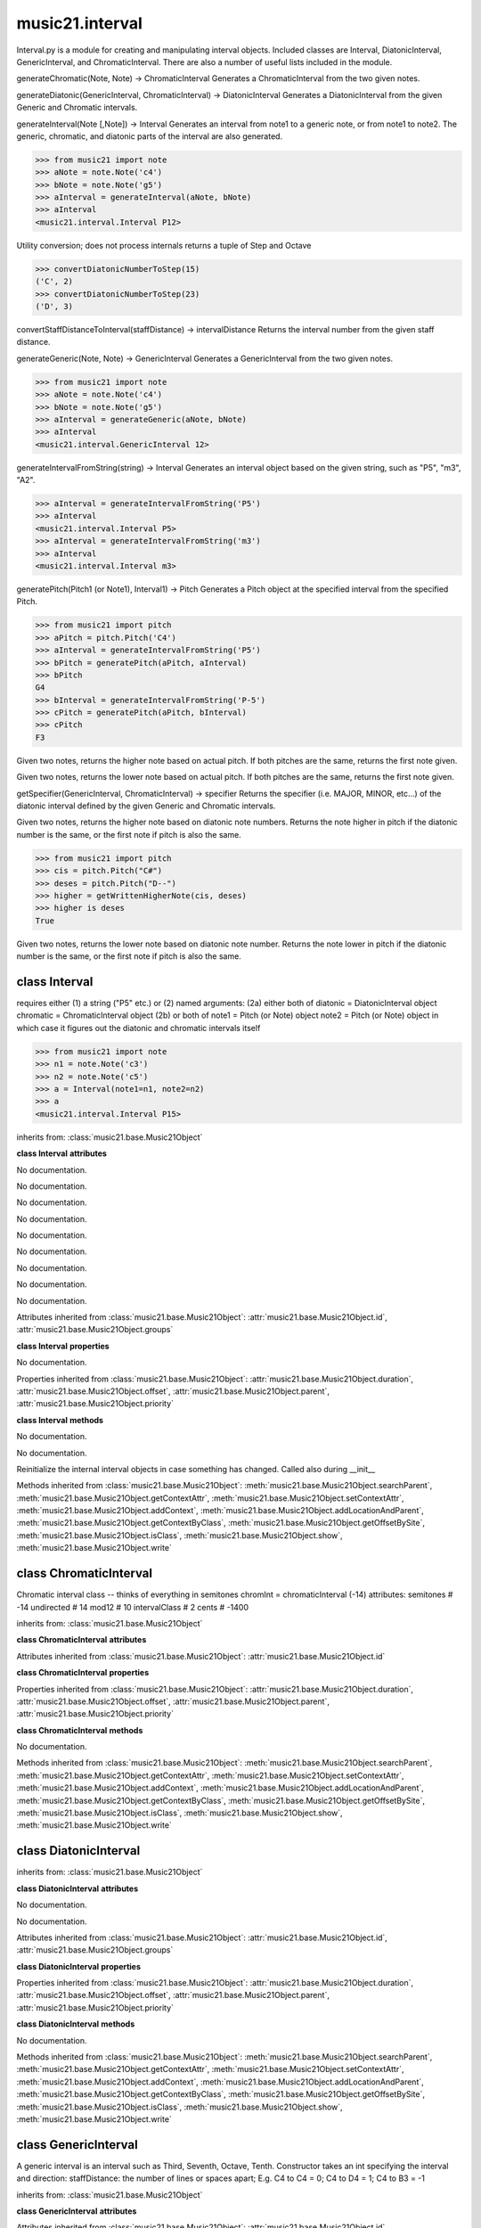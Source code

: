 .. _moduleInterval:

music21.interval
================

.. WARNING: DO NOT EDIT THIS FILE: AUTOMATICALLY GENERATED

.. module:: music21.interval

Interval.py is a module for creating and manipulating interval objects. Included classes are Interval, DiatonicInterval, GenericInterval, and ChromaticInterval. There are also a number of useful lists included in the module. 


.. function:: generateChromatic(n1, n2)

generateChromatic(Note, Note) -> ChromaticInterval Generates a ChromaticInterval from the two given notes. 

.. function:: generateDiatonic(gInt, cInt)

generateDiatonic(GenericInterval, ChromaticInterval) -> DiatonicInterval Generates a DiatonicInterval from the given Generic and Chromatic intervals. 

.. function:: generateInterval(n1, n2=None)

generateInterval(Note [,Note]) -> Interval Generates an interval from note1 to a generic note, or from note1 to note2.  The generic, chromatic, and diatonic parts of the interval are also generated. 

>>> from music21 import note
>>> aNote = note.Note('c4')
>>> bNote = note.Note('g5')
>>> aInterval = generateInterval(aNote, bNote)
>>> aInterval
<music21.interval.Interval P12> 



.. function:: convertDiatonicNumberToStep(dn)

Utility conversion; does not process internals returns a tuple of Step and Octave 

>>> convertDiatonicNumberToStep(15)
('C', 2) 
>>> convertDiatonicNumberToStep(23)
('D', 3) 

.. function:: convertStaffDistanceToInterval(staffDist)

convertStaffDistanceToInterval(staffDistance) -> intervalDistance Returns the interval number from the given staff distance. 

.. function:: generateGeneric(n1, n2)

generateGeneric(Note, Note) -> GenericInterval Generates a GenericInterval from the two given notes. 

>>> from music21 import note
>>> aNote = note.Note('c4')
>>> bNote = note.Note('g5')
>>> aInterval = generateGeneric(aNote, bNote)
>>> aInterval
<music21.interval.GenericInterval 12> 



.. function:: generateIntervalFromString(string)

generateIntervalFromString(string) -> Interval Generates an interval object based on the given string, such as "P5", "m3", "A2". 

>>> aInterval = generateIntervalFromString('P5')
>>> aInterval
<music21.interval.Interval P5> 
>>> aInterval = generateIntervalFromString('m3')
>>> aInterval
<music21.interval.Interval m3> 



.. function:: generateNote(note1, intervalString)


.. function:: generatePitch(pitch1, interval1)

generatePitch(Pitch1 (or Note1), Interval1) -> Pitch Generates a Pitch object at the specified interval from the specified Pitch. 

>>> from music21 import pitch
>>> aPitch = pitch.Pitch('C4')
>>> aInterval = generateIntervalFromString('P5')
>>> bPitch = generatePitch(aPitch, aInterval)
>>> bPitch
G4 
>>> bInterval = generateIntervalFromString('P-5')
>>> cPitch = generatePitch(aPitch, bInterval)
>>> cPitch
F3 

.. function:: getAbsoluteHigherNote(note1, note2)

Given two notes, returns the higher note based on actual pitch. If both pitches are the same, returns the first note given. 

.. function:: getAbsoluteLowerNote(note1, note2)

Given two notes, returns the lower note based on actual pitch. If both pitches are the same, returns the first note given. 

.. function:: getSpecifier(gInt, cInt)

getSpecifier(GenericInterval, ChromaticInterval) -> specifier Returns the specifier (i.e. MAJOR, MINOR, etc...) of the diatonic interval defined by the given Generic and Chromatic intervals. 



.. function:: getWrittenHigherNote(note1, note2)

Given two notes, returns the higher note based on diatonic note numbers. Returns the note higher in pitch if the diatonic number is the same, or the first note if pitch is also the same. 

>>> from music21 import pitch
>>> cis = pitch.Pitch("C#")
>>> deses = pitch.Pitch("D--")
>>> higher = getWrittenHigherNote(cis, deses)
>>> higher is deses
True 

.. function:: getWrittenLowerNote(note1, note2)

Given two notes, returns the lower note based on diatonic note number. Returns the note lower in pitch if the diatonic number is the same, or the first note if pitch is also the same. 

class Interval
--------------

.. class:: Interval

    requires either (1) a string ("P5" etc.) or (2) named arguments: (2a) either both of diatonic  = DiatonicInterval object chromatic = ChromaticInterval object (2b) or both of note1     = Pitch (or Note) object note2     = Pitch (or Note) object in which case it figures out the diatonic and chromatic intervals itself 

    >>> from music21 import note
    >>> n1 = note.Note('c3')
    >>> n2 = note.Note('c5')
    >>> a = Interval(note1=n1, note2=n2)
    >>> a
    <music21.interval.Interval P15> 

    inherits from: :class:`music21.base.Music21Object`

    **class Interval** **attributes**

    .. attribute:: chromatic

    No documentation. 

    .. attribute:: diatonic

    No documentation. 

    .. attribute:: diatonicType

    No documentation. 

    .. attribute:: direction

    No documentation. 

    .. attribute:: generic

    No documentation. 

    .. attribute:: niceName

    No documentation. 

    .. attribute:: note1

    No documentation. 

    .. attribute:: note2

    No documentation. 

    .. attribute:: type

    No documentation. 

    Attributes inherited from :class:`music21.base.Music21Object`: :attr:`music21.base.Music21Object.id`, :attr:`music21.base.Music21Object.groups`

    **class Interval** **properties**

    .. attribute:: complement

    No documentation. 

    Properties inherited from :class:`music21.base.Music21Object`: :attr:`music21.base.Music21Object.duration`, :attr:`music21.base.Music21Object.offset`, :attr:`music21.base.Music21Object.parent`, :attr:`music21.base.Music21Object.priority`

    **class Interval** **methods**

    .. method:: __init__()

    No documentation. 

    .. method:: getComplement()

    No documentation. 

    .. method:: reinit()

    Reinitialize the internal interval objects in case something has changed.  Called also during __init__ 

    Methods inherited from :class:`music21.base.Music21Object`: :meth:`music21.base.Music21Object.searchParent`, :meth:`music21.base.Music21Object.getContextAttr`, :meth:`music21.base.Music21Object.setContextAttr`, :meth:`music21.base.Music21Object.addContext`, :meth:`music21.base.Music21Object.addLocationAndParent`, :meth:`music21.base.Music21Object.getContextByClass`, :meth:`music21.base.Music21Object.getOffsetBySite`, :meth:`music21.base.Music21Object.isClass`, :meth:`music21.base.Music21Object.show`, :meth:`music21.base.Music21Object.write`


class ChromaticInterval
-----------------------

.. class:: ChromaticInterval

    Chromatic interval class -- thinks of everything in semitones chromInt = chromaticInterval (-14) attributes: semitones     # -14 undirected    # 14 mod12         # 10 intervalClass #  2 cents         # -1400 

    inherits from: :class:`music21.base.Music21Object`

    **class ChromaticInterval** **attributes**

    Attributes inherited from :class:`music21.base.Music21Object`: :attr:`music21.base.Music21Object.id`

    **class ChromaticInterval** **properties**

    Properties inherited from :class:`music21.base.Music21Object`: :attr:`music21.base.Music21Object.duration`, :attr:`music21.base.Music21Object.offset`, :attr:`music21.base.Music21Object.parent`, :attr:`music21.base.Music21Object.priority`

    **class ChromaticInterval** **methods**

    .. method:: __init__(value=None)

    No documentation. 

    Methods inherited from :class:`music21.base.Music21Object`: :meth:`music21.base.Music21Object.searchParent`, :meth:`music21.base.Music21Object.getContextAttr`, :meth:`music21.base.Music21Object.setContextAttr`, :meth:`music21.base.Music21Object.addContext`, :meth:`music21.base.Music21Object.addLocationAndParent`, :meth:`music21.base.Music21Object.getContextByClass`, :meth:`music21.base.Music21Object.getOffsetBySite`, :meth:`music21.base.Music21Object.isClass`, :meth:`music21.base.Music21Object.show`, :meth:`music21.base.Music21Object.write`


class DiatonicInterval
----------------------

.. class:: DiatonicInterval


    inherits from: :class:`music21.base.Music21Object`

    **class DiatonicInterval** **attributes**

    .. attribute:: specifier

    No documentation. 

    .. attribute:: name

    No documentation. 

    Attributes inherited from :class:`music21.base.Music21Object`: :attr:`music21.base.Music21Object.id`, :attr:`music21.base.Music21Object.groups`

    **class DiatonicInterval** **properties**

    Properties inherited from :class:`music21.base.Music21Object`: :attr:`music21.base.Music21Object.duration`, :attr:`music21.base.Music21Object.offset`, :attr:`music21.base.Music21Object.parent`, :attr:`music21.base.Music21Object.priority`

    **class DiatonicInterval** **methods**

    .. method:: __init__(specifier=None, generic=None)

    No documentation. 

    Methods inherited from :class:`music21.base.Music21Object`: :meth:`music21.base.Music21Object.searchParent`, :meth:`music21.base.Music21Object.getContextAttr`, :meth:`music21.base.Music21Object.setContextAttr`, :meth:`music21.base.Music21Object.addContext`, :meth:`music21.base.Music21Object.addLocationAndParent`, :meth:`music21.base.Music21Object.getContextByClass`, :meth:`music21.base.Music21Object.getOffsetBySite`, :meth:`music21.base.Music21Object.isClass`, :meth:`music21.base.Music21Object.show`, :meth:`music21.base.Music21Object.write`


class GenericInterval
---------------------

.. class:: GenericInterval

    A generic interval is an interval such as Third, Seventh, Octave, Tenth. Constructor takes an int specifying the interval and direction: staffDistance: the number of lines or spaces apart; E.g. C4 to C4 = 0;  C4 to D4 = 1;  C4 to B3 = -1 

    inherits from: :class:`music21.base.Music21Object`

    **class GenericInterval** **attributes**

    Attributes inherited from :class:`music21.base.Music21Object`: :attr:`music21.base.Music21Object.id`

    **class GenericInterval** **properties**

    Properties inherited from :class:`music21.base.Music21Object`: :attr:`music21.base.Music21Object.duration`, :attr:`music21.base.Music21Object.offset`, :attr:`music21.base.Music21Object.parent`, :attr:`music21.base.Music21Object.priority`

    **class GenericInterval** **methods**

    .. method:: __init__(value)

    No documentation. 

    .. method:: complement()

    generates a new GenericInterval object where descending 3rds are 6ths, etc. 

    Methods inherited from :class:`music21.base.Music21Object`: :meth:`music21.base.Music21Object.searchParent`, :meth:`music21.base.Music21Object.getContextAttr`, :meth:`music21.base.Music21Object.setContextAttr`, :meth:`music21.base.Music21Object.addContext`, :meth:`music21.base.Music21Object.addLocationAndParent`, :meth:`music21.base.Music21Object.getContextByClass`, :meth:`music21.base.Music21Object.getOffsetBySite`, :meth:`music21.base.Music21Object.isClass`, :meth:`music21.base.Music21Object.show`, :meth:`music21.base.Music21Object.write`


